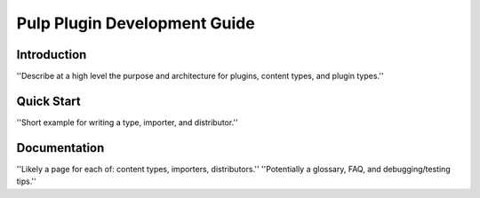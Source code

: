 Pulp Plugin Development Guide
=============================

Introduction
------------

''Describe at a high level the purpose and architecture for plugins, content types, and plugin types.''

Quick Start
-----------

''Short example for writing a type, importer, and distributor.''

Documentation
-------------

''Likely a page for each of: content types, importers, distributors.''
''Potentially a glossary, FAQ, and debugging/testing tips.''
